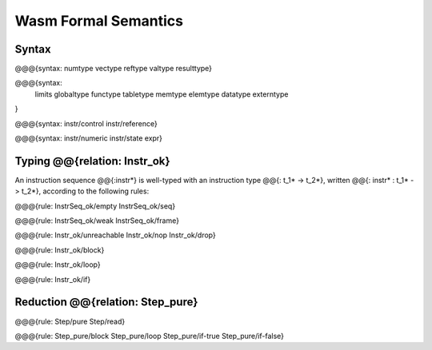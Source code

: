 Wasm Formal Semantics
=====================

Syntax
------

@@@{syntax: numtype vectype reftype valtype resulttype}

@@@{syntax:
  limits
  globaltype
  functype
  tabletype
  memtype
  elemtype
  datatype
  externtype
}

@@@{syntax: instr/control instr/reference}

@@@{syntax: instr/numeric instr/state expr}


Typing @@{relation: Instr_ok}
--------------------------------

An instruction sequence @@{:instr*} is well-typed with an instruction type @@{: t_1* -> t_2*}, written @@{: instr* : t_1* -> t_2*}, according to the following rules:

@@@{rule: InstrSeq_ok/empty InstrSeq_ok/seq}

@@@{rule: InstrSeq_ok/weak InstrSeq_ok/frame}


@@@{rule: Instr_ok/unreachable Instr_ok/nop Instr_ok/drop}

@@@{rule: Instr_ok/block}

@@@{rule: Instr_ok/loop}

@@@{rule: Instr_ok/if}


Reduction @@{relation: Step_pure}
----------------------------------------

@@@{rule: Step/pure Step/read}

@@@{rule: Step_pure/block Step_pure/loop Step_pure/if-true Step_pure/if-false}
